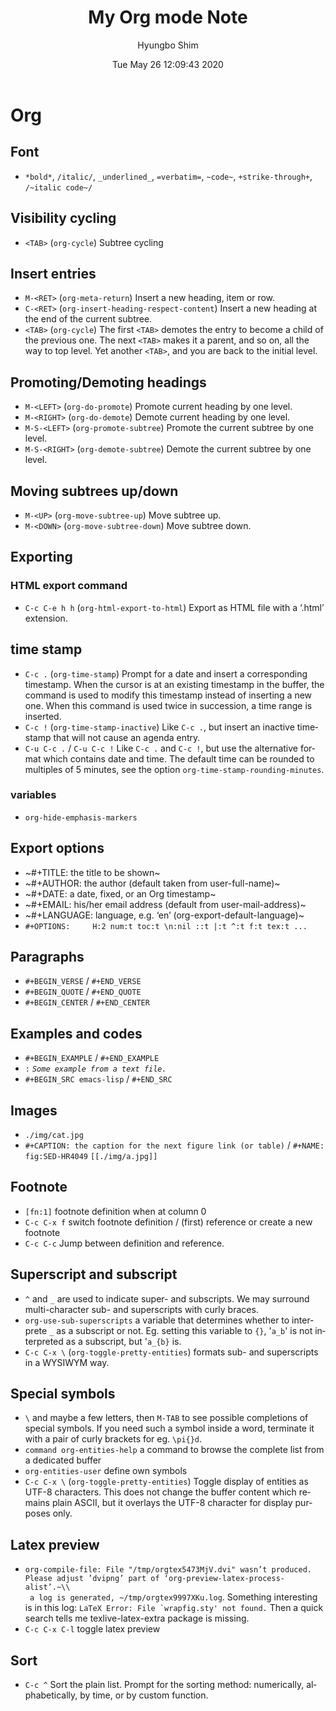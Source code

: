 #+TITLE: My Org mode Note
#+AUTHOR: Hyungbo Shim
#+DATE: Tue May 26 12:09:43 2020
#+EMAIL: hbshim@gmail.com
#+LANGUAGE: en

* Org
** Font
  - ~*bold*~, ~/italic/~, ~_underlined_~, ~=verbatim=~, ~~code~~, ~+strike-through+~, ~/~italic code~/~

** Visibility cycling
  - ~<TAB>~ (~org-cycle~) Subtree cycling

** Insert entries
 - ~M-<RET>~ (~org-meta-return~) Insert a new heading, item or row.
 - ~C-<RET>~ (~org-insert-heading-respect-content~) Insert a new heading at the end of the current subtree.
 - ~<TAB>~ (~org-cycle~) The first ~<TAB>~ demotes the entry to become a child of the previous one.  The next ~<TAB>~ makes it a parent, and so on, all the way to top level.  Yet another ~<TAB>~, and you are back to the initial level.

** Promoting/Demoting headings
 - ~M-<LEFT>~ (~org-do-promote~) Promote current heading by one level.
 - ~M-<RIGHT>~ (~org-do-demote~) Demote current heading by one level.
 - ~M-S-<LEFT>~ (~org-promote-subtree~) Promote the current subtree by one level.
 - ~M-S-<RIGHT>~ (~org-demote-subtree~) Demote the current subtree by one level.

** Moving subtrees up/down
 - ~M-<UP>~ (~org-move-subtree-up~) Move subtree up.
 - ~M-<DOWN>~ (~org-move-subtree-down~) Move subtree down.

** Exporting
*** HTML export command
 - ~C-c C-e h h~ (~org-html-export-to-html~) Export as HTML file with a ‘.html’ extension.

** time stamp
 - ~C-c .~ (~org-time-stamp~) Prompt for a date and insert a corresponding timestamp. When the cursor is at an existing timestamp in the buffer, the command is used to modify this timestamp instead of inserting a new one. When this command is used twice in succession, a time range is inserted.
 - ~C-c !~ (~org-time-stamp-inactive~) Like ~C-c .~, but insert an inactive timestamp that will not cause an agenda entry.
 - ~C-u C-c .~ / ~C-u C-c !~ Like ~C-c .~ and ~C-c !~, but use the alternative format which contains date and time. The default time can be rounded to multiples of 5 minutes, see the option ~org-time-stamp-rounding-minutes~.

*** variables

 - ~org-hide-emphasis-markers~

** Export options
  - ~#+TITLE:       the title to be shown~\\
  - ~#+AUTHOR:      the author (default taken from user-full-name)~\\
  - ~#+DATE:        a date, fixed, or an Org timestamp~\\
  - ~#+EMAIL:       his/her email address (default from user-mail-address)~\\
  - ~#+LANGUAGE:    language, e.g. ‘en’ (org-export-default-language)~\\
  - ~#+OPTIONS:     H:2 num:t toc:t \n:nil ::t |:t ^:t f:t tex:t ...~

** Paragraphs
  - ~#+BEGIN_VERSE~ / ~#+END_VERSE~
  - ~#+BEGIN_QUOTE~ / ~#+END_QUOTE~
  - ~#+BEGIN_CENTER~ / ~#+END_CENTER~

** Examples and codes
  - ~#+BEGIN_EXAMPLE~ / ~#+END_EXAMPLE~
  - ~:~ /~Some example from a text file.~/
  - ~#+BEGIN_SRC emacs-lisp~ / ~#+END_SRC~

** Images
  - ~./img/cat.jpg~
  - ~#+CAPTION: the caption for the next figure link (or table)~ / ~#+NAME: fig:SED-HR4049~ ~[[./img/a.jpg]]~

** Footnote
  - ~[fn:1]~ footnote definition when at column 0
  - ~C-c C-x f~ switch footnote definition / (first) reference or create a new footnote
  - ~C-c C-c~ Jump between definition and reference.

** Superscript and subscript
  - ~^~ and ~_~ are used to indicate super- and subscripts. We may surround multi-character sub- and superscripts with curly braces.
  - ~org-use-sub-superscripts~ a variable that determines whether to interprete ~_~ as a subscript or not. Eg. setting this variable to ~{}~, '~a_b~' is not interpreted as a subscript, but '~a_{b}~ is.
  - ~C-c C-x \~ (~org-toggle-pretty-entities~) formats sub- and superscripts in a WYSIWYM way.

** Special symbols
  - ~\~ and maybe a few letters, then ~M-TAB~ to see possible completions of special symbols. If you need such a symbol inside a word, terminate it with a pair of curly brackets for eg. ~\pi{}d~.
  - ~command org-entities-help~ a command to browse the complete list from a dedicated buffer
  - ~org-entities-user~ define own symbols
  - ~C-c C-x \~ (~org-toggle-pretty-entities~) Toggle display of entities as UTF-8 characters. This does not change the buffer content which remains plain ASCII, but it overlays the UTF-8 character for display purposes only.

** Latex preview
 - ~org-compile-file: File "/tmp/orgtex5473MjV.dvi" wasn’t produced. Please adjust ’dvipng’ part of ‘org-preview-latex-process-alist’.~\\
   a log is generated, ~/tmp/orgtex9997XKu.log~. Something interesting is in this log: ~LaTeX Error: File `wrapfig.sty' not found.~ Then a quick search tells me texlive-latex-extra package is missing.
 - ~C-c C-x C-l~ toggle latex preview
** Sort
  - ~C-c ^~ Sort the plain list. Prompt for the sorting method: numerically, alphabetically, by time, or by custom function.
